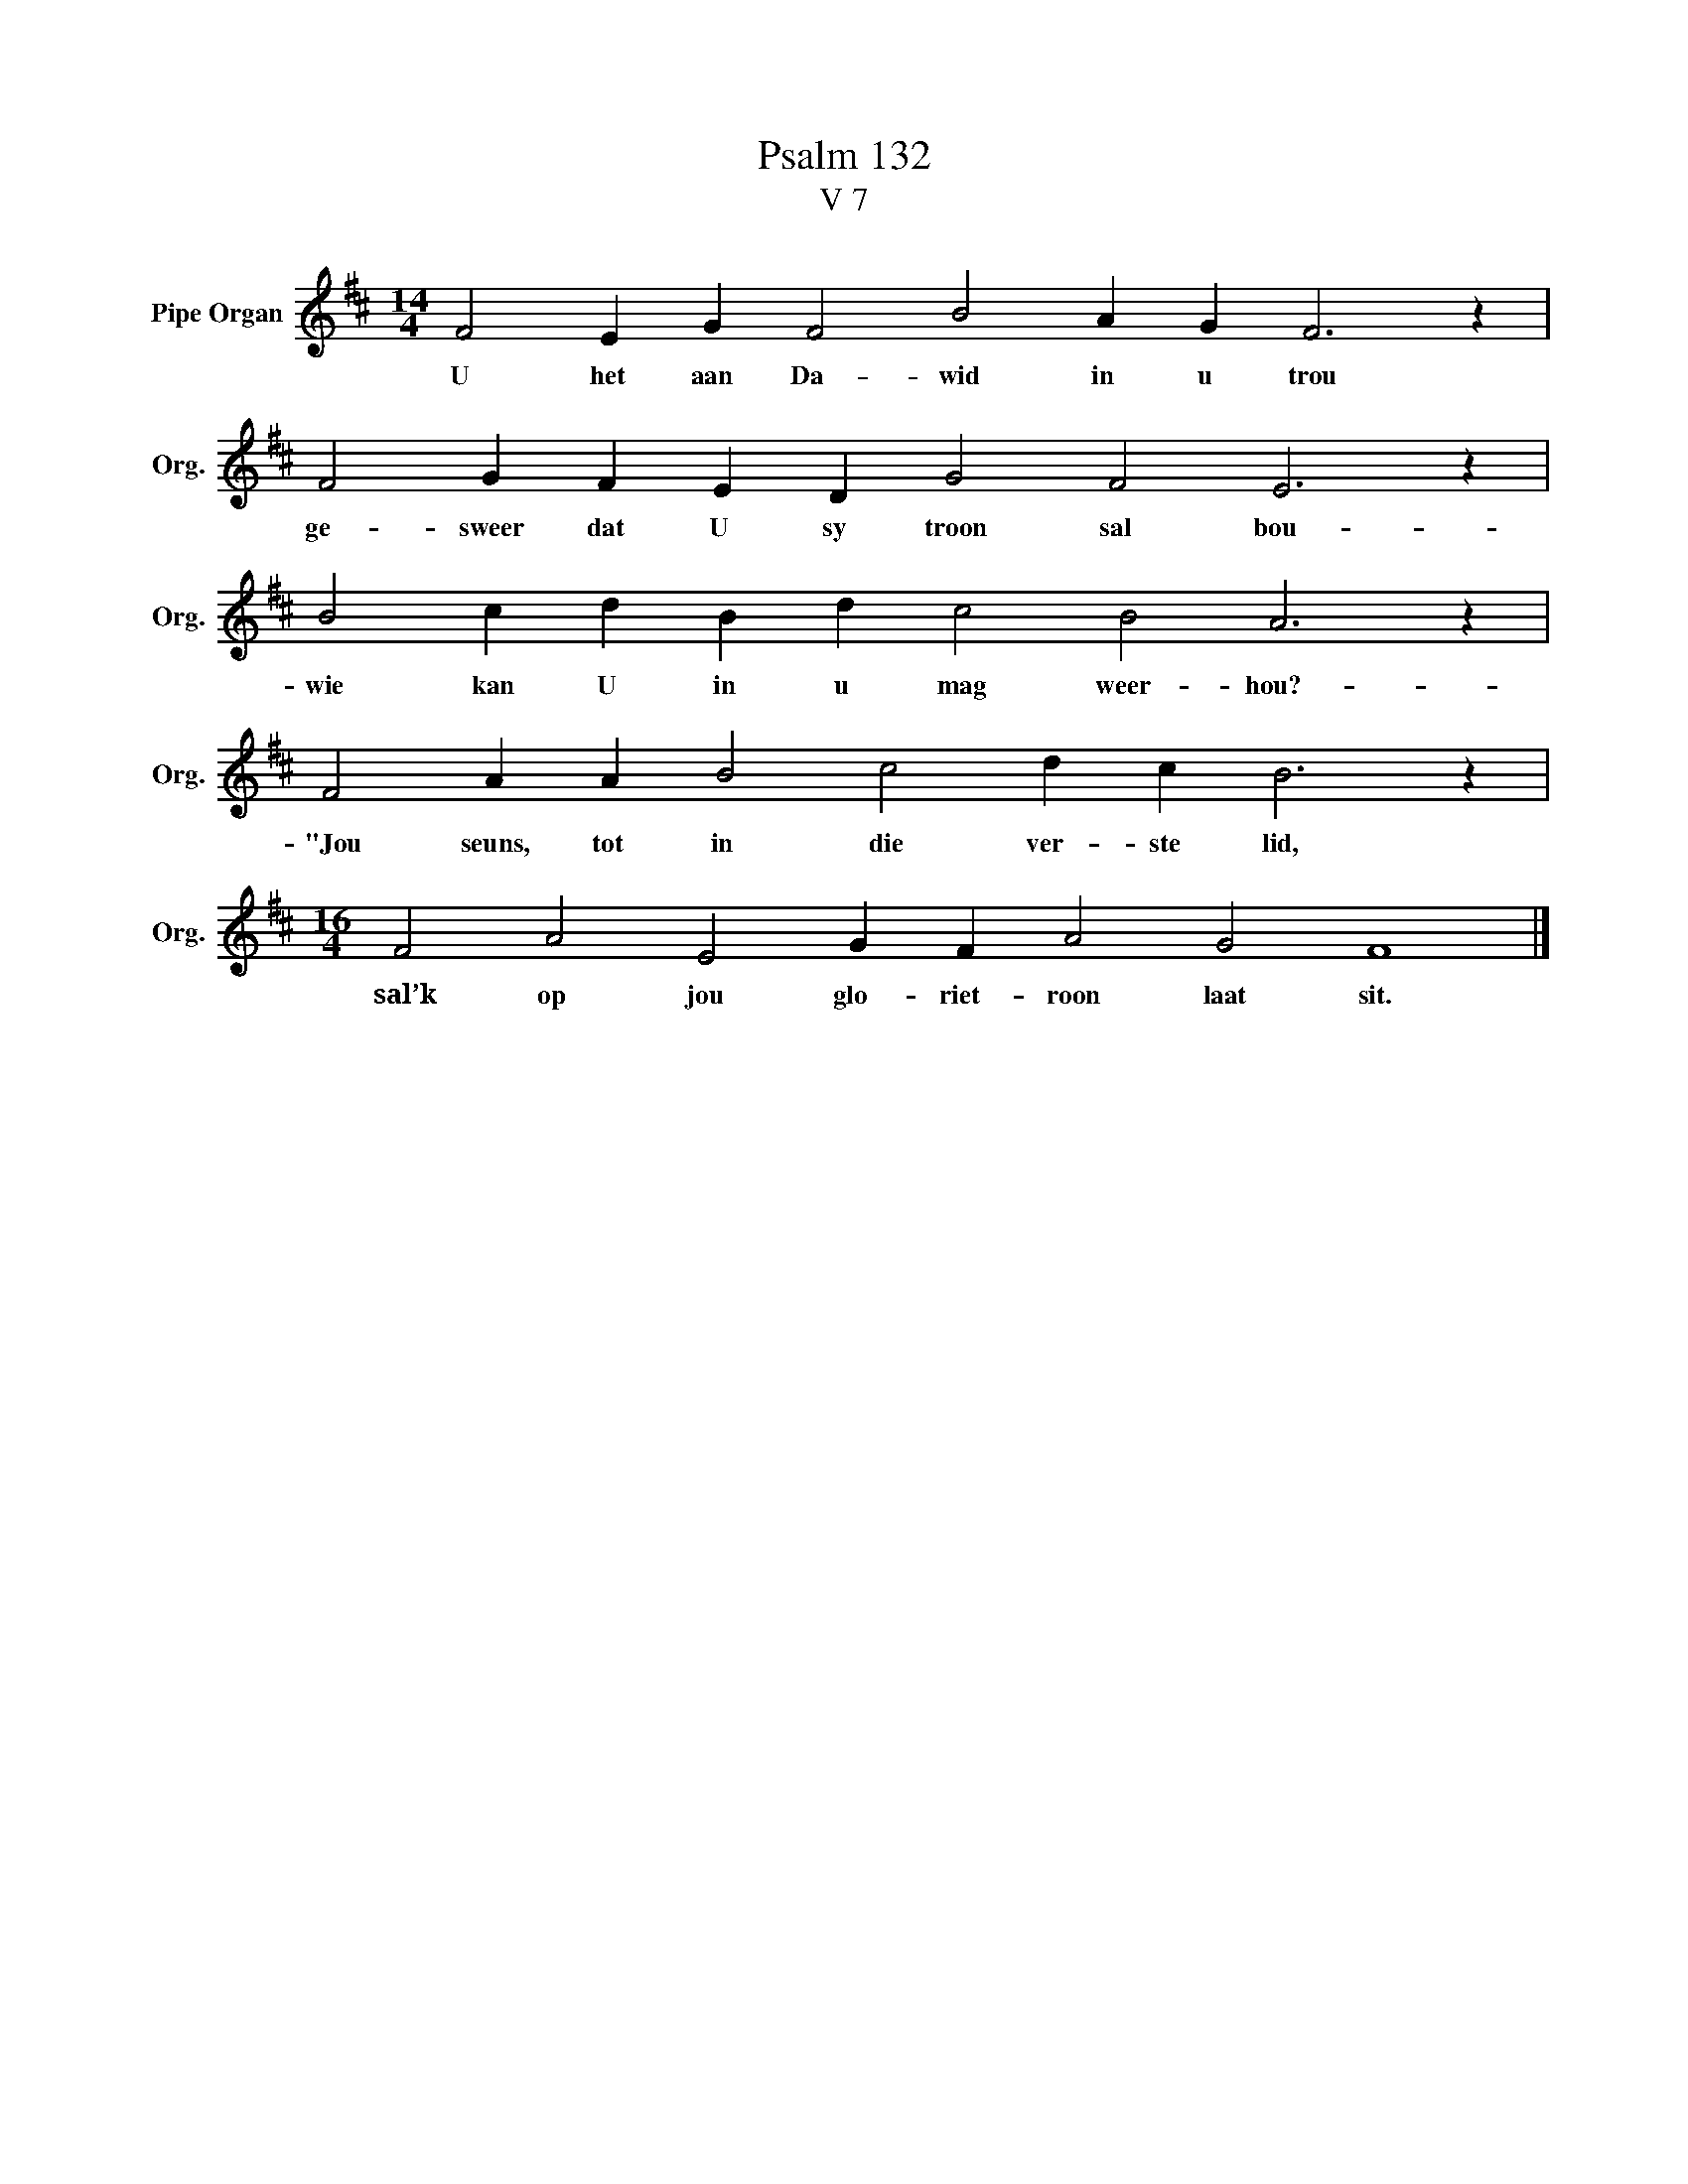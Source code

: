 X:1
T:Psalm 132
T:V 7
L:1/4
M:14/4
I:linebreak $
K:D
V:1 treble nm="Pipe Organ" snm="Org."
V:1
 F2 E G F2 B2 A G F3 z |$ F2 G F E D G2 F2 E3 z |$ B2 c d B d c2 B2 A3 z |$ %3
w: U het aan Da- wid in u trou|ge- sweer dat U sy troon sal bou-|wie kan U in u mag weer- hou?-|
 F2 A A B2 c2 d c B3 z |$[M:16/4] F2 A2 E2 G F A2 G2 F4 |] %5
w: "Jou seuns, tot in die ver- ste lid,|sal’k op jou glo- riet- roon laat sit.|

